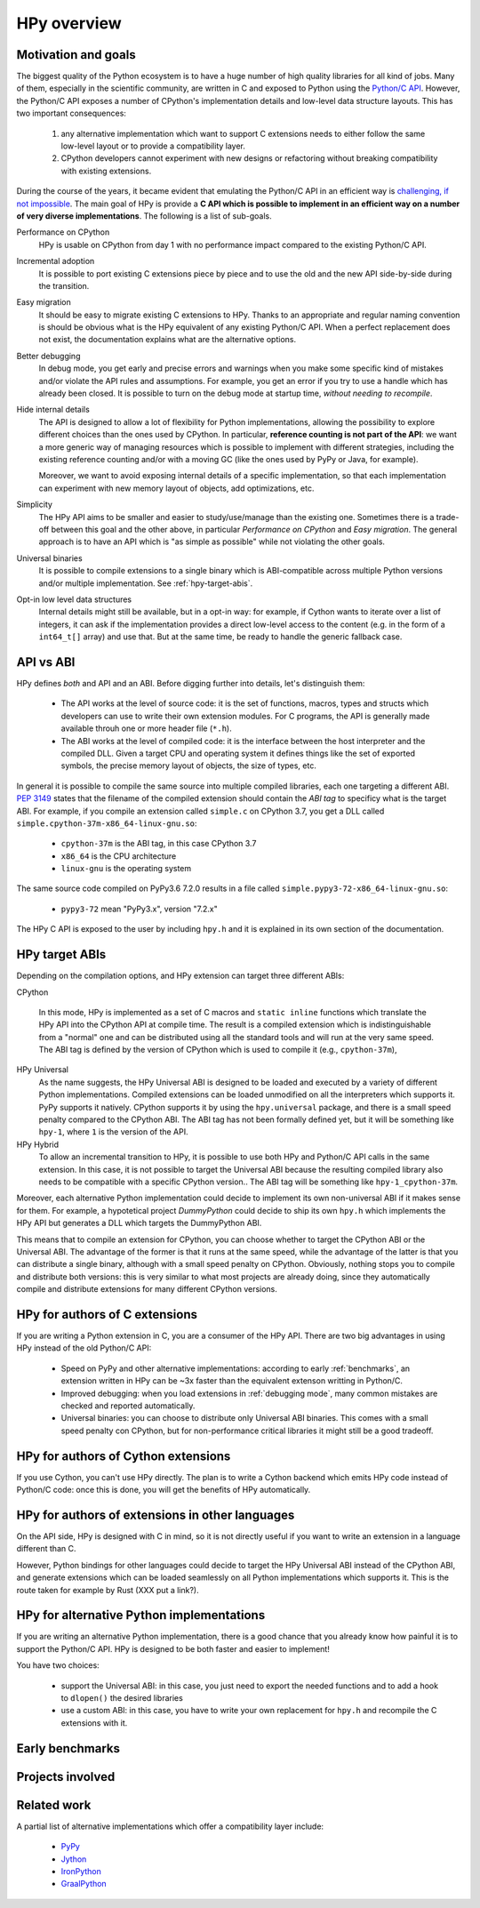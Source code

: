 HPy overview
=============

Motivation and goals
---------------------

The biggest quality of the Python ecosystem is to have a huge number of high
quality libraries for all kind of jobs. Many of them, especially in the
scientific community, are written in C and exposed to Python using the
`Python/C API <https://docs.python.org/3/c-api/index.html>`_.  However, the
Python/C API exposes a number of CPython's implementation details and
low-level data structure layouts. This has two important consequences:

  1. any alternative implementation which want to support C extensions needs
     to either follow the same low-level layout or to provide a compatibility
     layer.

  2. CPython developers cannot experiment with new designs or refactoring
     without breaking compatibility with existing extensions.


During the course of the years, it became evident that emulating the Python/C
API in an efficient way is `challenging, if not impossible
<https://morepypy.blogspot.com/2018/09/inside-cpyext-why-emulating-cpython-c.html>`_.
The main goal of HPy is provide a **C API which is possible to implement in an
efficient way on a number of very diverse implementations**.  The following is
a list of sub-goals.

Performance on CPython
  HPy is usable on CPython from day 1 with no performance impact compared to
  the existing Python/C API.


Incremental adoption
  It is possible to port existing C extensions piece by piece and to use
  the old and the new API side-by-side during the transition.


Easy migration
  It should be easy to migrate existing C extensions to HPy. Thanks to an
  appropriate and regular naming convention is should be obvious what is the
  HPy equivalent of any existing Python/C API.  When a perfect replacement
  does not exist, the documentation explains what are the alternative options.


Better debugging
  In debug mode, you get early and precise errors and warnings when you make
  some specific kind of mistakes and/or violate the API rules and
  assumptions. For example, you get an error if you try to use a handle which
  has already been closed. It is possible to turn on the debug mode at startup
  time, *without needing to recompile*.


Hide internal details
  The API is designed to allow a lot of flexibility for Python
  implementations, allowing the possibility to explore different choices than
  the ones used by CPython.  In particular, **reference counting is not part
  of the API**: we want a more generic way of managing resources which is
  possible to implement with different strategies, including the existing
  reference counting and/or with a moving GC (like the ones used by PyPy or
  Java, for example).

  Moreover, we want to avoid exposing internal details of a specific
  implementation, so that each implementation can experiment with new memory
  layout of objects, add optimizations, etc.


Simplicity
  The HPy API aims to be smaller and easier to study/use/manage than the
  existing one. Sometimes there is a trade-off between this goal and the other
  above, in particular *Performance on CPython* and *Easy migration*.  The
  general approach is to have an API which is "as simple as possible" while
  not violating the other goals.


Universal binaries
  It is possible to compile extensions to a single binary which is
  ABI-compatible across multiple Python versions and/or multiple
  implementation. See :ref:`hpy-target-abis`.


Opt-in low level data structures
  Internal details might still be available, but in a opt-in way: for example,
  if Cython wants to iterate over a list of integers, it can ask if the
  implementation provides a direct low-level access to the content (e.g. in
  the form of a ``int64_t[]`` array) and use that. But at the same time, be
  ready to handle the generic fallback case.


API vs ABI
-----------

HPy defines *both* and API and an ABI. Before digging further into details,
let's distinguish them:

  - The API works at the level of source code: it is the set of functions,
    macros, types and structs which developers can use to write their own
    extension modules.  For C programs, the API is generally made available
    throuh one or more header file (``*.h``).

  - The ABI works at the level of compiled code: it is the interface between
    the host interpreter and the compiled DLL.  Given a target CPU and
    operating system it defines things like the set of exported symbols, the
    precise memory layout of objects, the size of types, etc.

In general it is possible to compile the same source into multiple compiled
libraries, each one targeting a different ABI. :pep:`3149` states that the
filename of the compiled extension should contain the *ABI tag* to specificy
what is the target ABI. For example, if you compile an extension called
``simple.c`` on CPython 3.7, you get a DLL called
``simple.cpython-37m-x86_64-linux-gnu.so``:

  - ``cpython-37m`` is the ABI tag, in this case CPython 3.7

  - ``x86_64`` is the CPU architecture

  - ``linux-gnu`` is the operating system

The same source code compiled on PyPy3.6 7.2.0 results in a file called
``simple.pypy3-72-x86_64-linux-gnu.so``:

  - ``pypy3-72`` mean "PyPy3.x", version "7.2.x"

The HPy C API is exposed to the user by including ``hpy.h`` and it is
explained in its own section of the documentation.


.. _hpy-target-abis:

HPy target ABIs
----------------

Depending on the compilation options, and HPy extension can target three
different ABIs:

CPython

  In this mode, HPy is implemented as a set of C macros and ``static inline``
  functions which translate the HPy API into the CPython API at compile
  time. The result is a compiled extension which is indistinguishable from a
  "normal" one and can be distributed using all the standard tools and will
  run at the very same speed. The ABI tag is defined by the version of CPython
  which is used to compile it (e.g., ``cpython-37m``),

HPy Universal
  As the name suggests, the HPy Universal ABI is designed to be loaded and
  executed by a variety of different Python implementations. Compiled
  extensions can be loaded unmodified on all the interpreters which supports
  it.  PyPy supports it natively.  CPython supports it by using the
  ``hpy.universal`` package, and there is a small speed penalty compared to
  the CPython ABI.  The ABI tag has not been formally defined yet, but it will
  be something like ``hpy-1``, where ``1`` is the version of the API.

HPy Hybrid
  To allow an incremental transition to HPy, it is possible to use both HPy
  and Python/C API calls in the same extension. In this case, it is not
  possible to target the Universal ABI because the resulting compiled library
  also needs to be compatible with a specific CPython version.. The ABI tag
  will be something like ``hpy-1_cpython-37m``.

Moreover, each alternative Python implementation could decide to implement its
own non-universal ABI if it makes sense for them. For example, a hypotetical
project *DummyPython* could decide to ship its own ``hpy.h`` which implements
the HPy API but generates a DLL which targets the DummyPython ABI.

This means that to compile an extension for CPython, you can choose whether to
target the CPython ABI or the Universal ABI. The advantage of the former is
that it runs at the same speed, while the advantage of the latter is that you
can distribute a single binary, although with a small speed penalty on
CPython.  Obviously, nothing stops you to compile and distribute both
versions: this is very similar to what most projects are already doing, since
they automatically compile and distribute extensions for many different
CPython versions.


HPy for authors of C extensions
--------------------------------

If you are writing a Python extension in C, you are a consumer of the HPy
API. There are two big advantages in using HPy instead of the old Python/C
API:

  - Speed on PyPy and other alternative implementations: according to early
    :ref:`benchmarks`, an extension written in HPy can be ~3x faster than the
    equivalent extenson writting in Python/C.

  - Improved debugging: when you load extensions in :ref:`debugging mode`,
    many common mistakes are checked and reported automatically.

  - Universal binaries: you can choose to distribute only Universal ABI
    binaries. This comes with a small speed penalty con CPython, but for
    non-performance critical libraries it might still be a good tradeoff.


HPy for authors of Cython extensions
------------------------------------

If you use Cython, you can't use HPy directly. The plan is to write a Cython
backend which emits HPy code instead of Python/C code: once this is done, you
will get the benefits of HPy automatically.


HPy for authors of extensions in other languages
-------------------------------------------------

On the API side, HPy is designed with C in mind, so it is not directly useful
if you want to write an extension in a language different than C.

However, Python bindings for other languages could decide to target the HPy
Universal ABI instead of the CPython ABI, and generate extensions which can be
loaded seamlessly on all Python implementations which supports it.  This is
the route taken for example by Rust (XXX put a link?).


HPy for alternative Python implementations
-------------------------------------------

If you are writing an alternative Python implementation, there is a good
chance that you already know how painful it is to support the Python/C
API. HPy is designed to be both faster and easier to implement!

You have two choices:

  - support the Universal ABI: in this case, you just need to export the
    needed functions and to add a hook to ``dlopen()`` the desired libraries

  - use a custom ABI: in this case, you have to write your own replacement for
    ``hpy.h`` and recompile the C extensions with it.



Early benchmarks
-----------------

Projects involved
-----------------


Related work
-------------

A partial list of alternative implementations which offer a compatibility
layer include:

  - `PyPy <https://doc.pypy.org/en/latest/faq.html#do-cpython-extension-modules-work-with-pypy>`_

  - `Jython <https://www.jyni.org/>`_

  - `IronPython <https://github.com/IronLanguages/ironclad>`_

  - `GraalPython <https://github.com/graalvm/graalpython>`_
